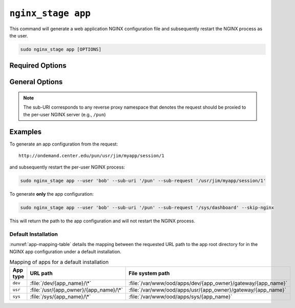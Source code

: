 .. _nginx-stage-app:

``nginx_stage app``
===================

This command will generate a web application NGINX configuration file
and subsequently restart the NGINX process as the user.

.. code-block:: sh

   sudo nginx_stage app [OPTIONS]

.. program:: nginx_stage app

Required Options
----------------

.. option:: -u <user>, --user <user>

   The user of the per-user NGINX process.

.. option:: -r <sub_request>, --sub-request <sub_request>

   The request URI path beneath the sub-URI path.

General Options
---------------

.. option:: -i <sub_uri>, --sub-uri <sub_uri>

  The sub-URI path in the request.

.. option:: -N, --skip-nginx

   Skip execution of the per-user NGINX process.

.. note::

   The sub-URI corresponds to any reverse proxy namespace that denotes the
   request should be proxied to the per-user NGINX server (e.g., ``/pun``)

Examples
--------

To generate an app configuration from the request::

  http://ondemand.center.edu/pun/usr/jim/myapp/session/1

and subsequently restart the per-user NGINX process:

.. code-block:: sh

   sudo nginx_stage app --user 'bob' --sub-uri '/pun' --sub-request '/usr/jim/myapp/session/1'

To generate **only** the app configuration:

.. code-block:: sh

   sudo nginx_stage app --user 'bob' --sub-uri '/pun' --sub-request '/sys/dashboard' --skip-nginx

This will return the path to the app configuration and will not restart the
NGINX process.

Default Installation
....................

:numref:`app-mapping-table` details the mapping between the requested URL path
to the app root directory for in the NGINX app configuration under a default
installation.

.. _app-mapping-table:
.. list-table:: Mapping of apps for a default installation
   :header-rows: 1

   * - App type
     - URL path
     - File system path
   * - ``dev``
     - :file:`/dev/{app_name}/\*`
     - :file:`/var/www/ood/apps/dev/{app_owner}/gateway/{app_name}`
   * - ``usr``
     - :file:`/usr/{app_owner}/{app_name}/\*`
     - :file:`/var/www/ood/apps/usr/{app_owner}/gateway/{app_name}`
   * - ``sys``
     - :file:`/sys/{app_name}/\*`
     - :file:`/var/www/ood/apps/sys/{app_name}`
